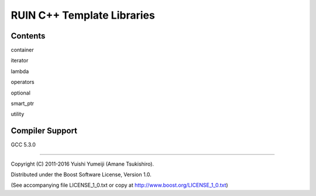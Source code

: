 ===========================
RUIN C++ Template Libraries
===========================

Contents
--------

container

iterator

lambda

operators

optional

smart_ptr

utility

Compiler Support
----------------
GCC 5.3.0

----------------------------------------------------------------

Copyright (C) 2011-2016 Yuishi Yumeiji (Amane Tsukishiro).

Distributed under the Boost Software License, Version 1.0.

(See accompanying file LICENSE_1_0.txt or copy at http://www.boost.org/LICENSE_1_0.txt)
